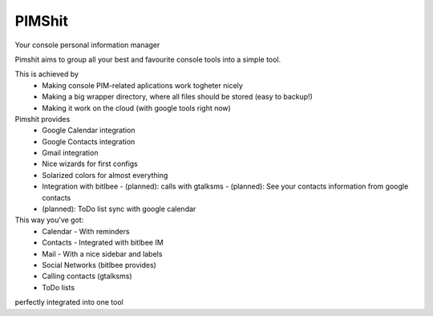 PIMShit
=======

Your console personal information manager

Pimshit aims to group all your best and favourite console tools into a simple tool.

This is achieved by
    - Making console PIM-related aplications work togheter nicely
    - Making a big wrapper directory, where all files should be stored (easy to backup!)
    - Making it work on the cloud (with google tools right now)

Pimshit provides
    - Google Calendar integration
    - Google Contacts integration
    - Gmail integration
    - Nice wizards for first configs
    - Solarized colors for almost everything
    - Integration with bitlbee
      - (planned): calls with gtalksms
      - (planned): See your contacts information from google contacts
    - (planned): ToDo list sync with google calendar

This way you've got:
    - Calendar
      - With reminders
    - Contacts
      - Integrated with bitlbee IM
    - Mail
      - With a nice sidebar and labels
    - Social Networks (bitlbee provides)
    - Calling contacts (gtalksms)
    - ToDo lists
perfectly integrated into one tool
